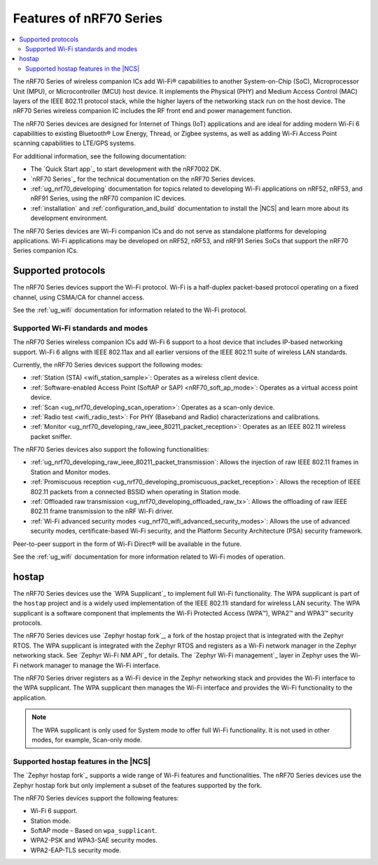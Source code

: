 .. _ug_nrf70_features:

Features of nRF70 Series
########################

.. contents::
    :local:
    :depth: 2

The nRF70 Series of wireless companion ICs add Wi-Fi® capabilities to another System-on-Chip (SoC), Microprocessor Unit (MPU), or Microcontroller (MCU) host device.
It implements the Physical (PHY) and Medium Access Control (MAC) layers of the IEEE 802.11 protocol stack, while the higher layers of the networking stack run on the host device.
The nRF70 Series wireless companion IC includes the RF front end and power management function.

The nRF70 Series devices are designed for Internet of Things (IoT) applications and are ideal for adding modern Wi-Fi 6 capabilities to existing Bluetooth® Low Energy, Thread, or Zigbee systems, as well as adding Wi-Fi Access Point scanning capabilities to LTE/GPS systems.

For additional information, see the following documentation:

* The `Quick Start app`_ to start development with the nRF7002 DK.
* `nRF70 Series`_ for the technical documentation on the nRF70 Series devices.
* :ref:`ug_nrf70_developing` documentation for topics related to developing Wi-Fi applications on nRF52, nRF53, and nRF91 Series, using the nRF70 companion IC devices.
* :ref:`installation` and :ref:`configuration_and_build` documentation to install the |NCS| and learn more about its development environment.

The nRF70 Series devices are Wi-Fi companion ICs and do not serve as standalone platforms for developing applications.
Wi-Fi applications may be developed on nRF52, nRF53, and nRF91 Series SoCs that support the nRF70 Series companion ICs.

Supported protocols
*******************

The nRF70 Series devices support the Wi-Fi protocol.
Wi-Fi is a half-duplex packet-based protocol operating on a fixed channel, using CSMA/CA for channel access.

See the :ref:`ug_wifi` documentation for information related to the Wi-Fi protocol.

Supported Wi-Fi standards and modes
===================================

The nRF70 Series wireless companion ICs add Wi-Fi 6 support to a host device that includes IP-based networking support.
Wi-Fi 6 aligns with IEEE 802.11ax and all earlier versions of the IEEE 802.11 suite of wireless LAN standards.

Currently, the nRF70 Series devices support the following modes:

* :ref:`Station (STA) <wifi_station_sample>`: Operates as a wireless client device.
* :ref:`Software-enabled Access Point (SoftAP or SAP) <nRF70_soft_ap_mode>`: Operates as a virtual access point device.
* :ref:`Scan <ug_nrf70_developing_scan_operation>`: Operates as a scan-only device.
* :ref:`Radio test <wifi_radio_test>`: For PHY (Baseband and Radio) characterizations and calibrations.
* :ref:`Monitor <ug_nrf70_developing_raw_ieee_80211_packet_reception>`: Operates as an IEEE 802.11 wireless packet sniffer.

The nRF70 Series devices also support the following functionalities:

* :ref:`ug_nrf70_developing_raw_ieee_80211_packet_transmission`: Allows the injection of raw IEEE 802.11 frames in Station and Monitor modes.
* :ref:`Promiscuous reception <ug_nrf70_developing_promiscuous_packet_reception>`: Allows the reception of IEEE 802.11 packets from a connected BSSID when operating in Station mode.
* :ref:`Offloaded raw transmission <ug_nrf70_developing_offloaded_raw_tx>`: Allows the offloading of raw IEEE 802.11 frame transmission to the nRF Wi-Fi driver.
* :ref:`Wi-Fi advanced security modes <ug_nrf70_wifi_advanced_security_modes>`: Allows the use of advanced security modes, certificate-based Wi-Fi security, and the Platform Security Architecture (PSA) security framework.

Peer-to-peer support in the form of Wi-Fi Direct® will be available in the future.

See the :ref:`ug_wifi` documentation for more information related to Wi-Fi modes of operation.

.. _ug_nrf70_features_hostap:

hostap
******

The nRF70 Series devices use the `WPA Supplicant`_ to implement full Wi-Fi functionality.
The WPA supplicant is part of the ``hostap`` project and is a widely used implementation of the IEEE 802.11i standard for wireless LAN security.
The WPA supplicant is a software component that implements the Wi-Fi Protected Access (WPA™), WPA2™ and WPA3™ security protocols.

The nRF70 Series devices use `Zephyr hostap fork`_, a fork of the hostap project that is integrated with the Zephyr RTOS.
The WPA supplicant is integrated with the Zephyr RTOS and registers as a Wi-Fi network manager in the Zephyr networking stack.
See `Zephyr Wi-Fi NM API`_ for details.
The `Zephyr Wi-Fi management`_ layer in Zephyr uses the Wi-Fi network manager to manage the Wi-Fi interface.

The nRF70 Series driver registers as a Wi-Fi device in the Zephyr networking stack and provides the Wi-Fi interface to the WPA supplicant.
The WPA supplicant then manages the Wi-Fi interface and provides the Wi-Fi functionality to the application.

.. note::

      The WPA supplicant is only used for System mode to offer full Wi-Fi functionality.
      It is not used in other modes, for example, Scan-only mode.

Supported hostap features in the |NCS|
======================================

The `Zephyr hostap fork`_ supports a wide range of Wi-Fi features and functionalities.
The nRF70 Series devices use the Zephyr hostap fork but only implement a subset of the features supported by the fork.

The nRF70 Series devices support the following features:

* Wi-Fi 6 support.
* Station mode.
* SoftAP mode - Based on ``wpa_supplicant``.
* WPA2-PSK and WPA3-SAE security modes.
* WPA2-EAP-TLS security mode.

